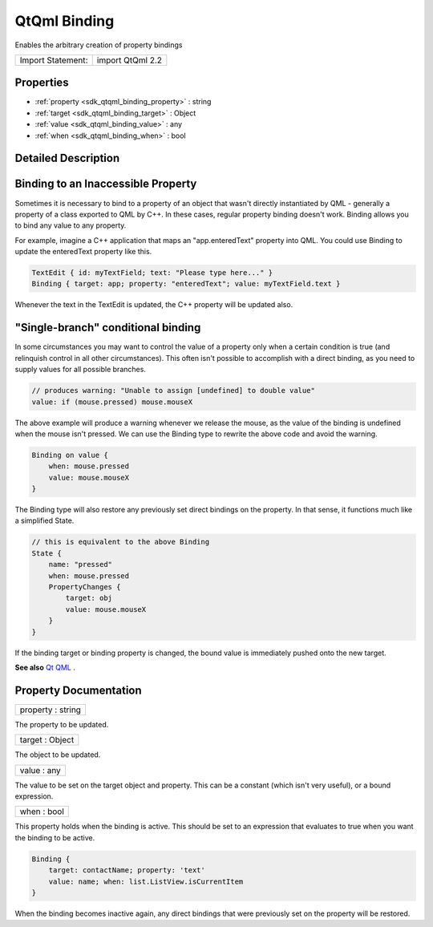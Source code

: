 .. _sdk_qtqml_binding:

QtQml Binding
=============

Enables the arbitrary creation of property bindings

+---------------------+--------------------+
| Import Statement:   | import QtQml 2.2   |
+---------------------+--------------------+

Properties
----------

-  :ref:`property <sdk_qtqml_binding_property>` : string
-  :ref:`target <sdk_qtqml_binding_target>` : Object
-  :ref:`value <sdk_qtqml_binding_value>` : any
-  :ref:`when <sdk_qtqml_binding_when>` : bool

Detailed Description
--------------------

Binding to an Inaccessible Property
-----------------------------------

Sometimes it is necessary to bind to a property of an object that wasn't directly instantiated by QML - generally a property of a class exported to QML by C++. In these cases, regular property binding doesn't work. Binding allows you to bind any value to any property.

For example, imagine a C++ application that maps an "app.enteredText" property into QML. You could use Binding to update the enteredText property like this.

.. code:: cpp

    TextEdit { id: myTextField; text: "Please type here..." }
    Binding { target: app; property: "enteredText"; value: myTextField.text }

Whenever the text in the TextEdit is updated, the C++ property will be updated also.

"Single-branch" conditional binding
-----------------------------------

In some circumstances you may want to control the value of a property only when a certain condition is true (and relinquish control in all other circumstances). This often isn't possible to accomplish with a direct binding, as you need to supply values for all possible branches.

.. code:: cpp

    // produces warning: "Unable to assign [undefined] to double value"
    value: if (mouse.pressed) mouse.mouseX

The above example will produce a warning whenever we release the mouse, as the value of the binding is undefined when the mouse isn't pressed. We can use the Binding type to rewrite the above code and avoid the warning.

.. code:: cpp

    Binding on value {
        when: mouse.pressed
        value: mouse.mouseX
    }

The Binding type will also restore any previously set direct bindings on the property. In that sense, it functions much like a simplified State.

.. code:: qml

    // this is equivalent to the above Binding
    State {
        name: "pressed"
        when: mouse.pressed
        PropertyChanges {
            target: obj
            value: mouse.mouseX
        }
    }

If the binding target or binding property is changed, the bound value is immediately pushed onto the new target.

**See also** `Qt QML </sdk/apps/qml/QtQml/qtqml-index/>`_ .

Property Documentation
----------------------

.. _sdk_qtqml_binding_property:

+--------------------------------------------------------------------------------------------------------------------------------------------------------------------------------------------------------------------------------------------------------------------------------------------------------------+
| property : string                                                                                                                                                                                                                                                                                            |
+--------------------------------------------------------------------------------------------------------------------------------------------------------------------------------------------------------------------------------------------------------------------------------------------------------------+

The property to be updated.

.. _sdk_qtqml_binding_target:

+--------------------------------------------------------------------------------------------------------------------------------------------------------------------------------------------------------------------------------------------------------------------------------------------------------------+
| target : Object                                                                                                                                                                                                                                                                                              |
+--------------------------------------------------------------------------------------------------------------------------------------------------------------------------------------------------------------------------------------------------------------------------------------------------------------+

The object to be updated.

.. _sdk_qtqml_binding_value:

+--------------------------------------------------------------------------------------------------------------------------------------------------------------------------------------------------------------------------------------------------------------------------------------------------------------+
| value : any                                                                                                                                                                                                                                                                                                  |
+--------------------------------------------------------------------------------------------------------------------------------------------------------------------------------------------------------------------------------------------------------------------------------------------------------------+

The value to be set on the target object and property. This can be a constant (which isn't very useful), or a bound expression.

.. _sdk_qtqml_binding_when:

+--------------------------------------------------------------------------------------------------------------------------------------------------------------------------------------------------------------------------------------------------------------------------------------------------------------+
| when : bool                                                                                                                                                                                                                                                                                                  |
+--------------------------------------------------------------------------------------------------------------------------------------------------------------------------------------------------------------------------------------------------------------------------------------------------------------+

This property holds when the binding is active. This should be set to an expression that evaluates to true when you want the binding to be active.

.. code:: cpp

    Binding {
        target: contactName; property: 'text'
        value: name; when: list.ListView.isCurrentItem
    }

When the binding becomes inactive again, any direct bindings that were previously set on the property will be restored.

